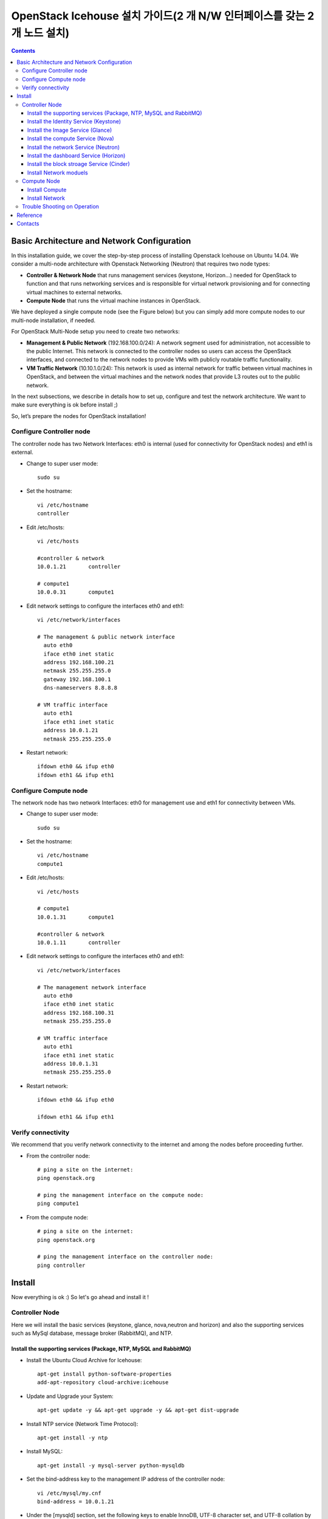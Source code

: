####
OpenStack Icehouse 설치 가이드(2 개 N/W 인터페이스를 갖는 2개 노드 설치)
####

.. contents::
  

Basic Architecture and Network Configuration
==========================================

In this installation guide, we cover the step-by-step process of installing Openstack Icehouse on Ubuntu 14.04.  We consider a multi-node architecture with Openstack Networking (Neutron) that requires two node types: 

+ **Controller & Network Node** that runs management services (keystone, Horizon…) needed for OpenStack to function and that runs networking services and is responsible for virtual network provisioning  and for connecting virtual machines to external networks.

+ **Compute Node** that runs the virtual machine instances in OpenStack. 

We have deployed a single compute node (see the Figure below) but you can simply add more compute nodes to our multi-node installation, if needed.  


.. image:: https://github.com/GunSik2/OpenStack/blob/master/images/arch1.jpg

For OpenStack Multi-Node setup you need to create two networks:

+ **Management & Public Network** (192.168.100.0/24): A network segment used for administration, not accessible to the public Internet. This network is connected to the controller nodes so users can access the OpenStack interfaces, and connected to the network nodes to provide VMs with publicly routable traffic functionality.

+ **VM Traffic Network** (10.10.1.0/24): This network is used as internal network for traffic between virtual machines in OpenStack, and between the virtual machines and the network nodes that provide L3 routes out to the public network.

In the next subsections, we describe in details how to set up, configure and test the network architecture. We want to make sure everything is ok before install ;)

So, let’s prepare the nodes for OpenStack installation!


Configure Controller node
-------------------------

The controller node has two Network Interfaces: eth0 is internal (used for connectivity for OpenStack nodes) and eth1 is external.

* Change to super user mode::

    sudo su

* Set the hostname::

    vi /etc/hostname
    controller


* Edit /etc/hosts::

    vi /etc/hosts
        
    #controller & network
    10.0.1.21       controller
        
    # compute1  
    10.0.0.31       compute1


* Edit network settings to configure the interfaces eth0 and eth1::

    vi /etc/network/interfaces
      
    # The management & public network interface
      auto eth0
      iface eth0 inet static
      address 192.168.100.21
      netmask 255.255.255.0
      gateway 192.168.100.1
      dns-nameservers 8.8.8.8
    
    # VM traffic interface
      auto eth1
      iface eth1 inet static
      address 10.0.1.21
      netmask 255.255.255.0

* Restart network::

    ifdown eth0 && ifup eth0
    ifdown eth1 && ifup eth1


Configure Compute node
----------------------
The network node has two network Interfaces: eth0 for management use and eth1 for connectivity between VMs.

* Change to super user mode::

    sudo su

* Set the hostname::

    vi /etc/hostname
    compute1


* Edit /etc/hosts::

    vi /etc/hosts
    
    # compute1
    10.0.1.31       compute1
  
    #controller & network
    10.0.1.11       controller

* Edit network settings to configure the interfaces eth0 and eth1::

    vi /etc/network/interfaces
  
    # The management network interface    
      auto eth0
      iface eth0 inet static
      address 192.168.100.31
      netmask 255.255.255.0
  
    # VM traffic interface     
      auto eth1
      iface eth1 inet static
      address 10.0.1.31
      netmask 255.255.255.0


* Restart network::
  
    ifdown eth0 && ifup eth0
      
    ifdown eth1 && ifup eth1


Verify connectivity
-------------------

We recommend that you verify network connectivity to the internet and among the nodes before proceeding further.

    
* From the controller node::

    # ping a site on the internet:
    ping openstack.org

    # ping the management interface on the compute node:
    ping compute1

* From the compute node::

    # ping a site on the internet:
    ping openstack.org

    # ping the management interface on the controller node:
    ping controller


Install 
=======

Now everything is ok :) So let's go ahead and install it !


Controller Node
---------------

Here we will install the basic services (keystone, glance, nova,neutron and horizon) and also the supporting services 
such as MySql database, message broker (RabbitMQ), and NTP. 

Install the supporting services (Package, NTP, MySQL and RabbitMQ)
^^^^^^^^^^^^^^^^^^^^^^^^^^^^^^^^^^^^^^^^^^^^^^^^^^^^

* Install the Ubuntu Cloud Archive for Icehouse::

    apt-get install python-software-properties
    add-apt-repository cloud-archive:icehouse

* Update and Upgrade your System::
   
    apt-get update -y && apt-get upgrade -y && apt-get dist-upgrade

* Install NTP service (Network Time Protocol)::

    apt-get install -y ntp

* Install MySQL::

    apt-get install -y mysql-server python-mysqldb

* Set the bind-address key to the management IP address of the controller node::

    vi /etc/mysql/my.cnf
    bind-address = 10.0.1.21

* Under the [mysqld] section, set the following keys to enable InnoDB, UTF-8 character set, and UTF-8 collation by default::

    vi /etc/mysql/my.cnf
    [mysqld]
    default-storage-engine = innodb
    innodb_file_per_table
    collation-server = utf8_general_ci
    init-connect = 'SET NAMES utf8'
    character-set-server = utf8

* Restart the MySQL service::

    service mysql restart

* Delete the anonymous users that are created when the database is first started::

    mysql_install_db
    mysql_secure_installation

* Install RabbitMQ (Message Queue) ::

    apt-get install -y rabbitmq-server
    rabbitmqctl change_password guest RABBIT_PASS


Install the Identity Service (Keystone)
^^^^^^^^^^^^^^^^^^^^^^^^^^^^^^^^^^^^^^^

* Install Identity Service

   * Install keystone packages::
   
       apt-get install -y keystone python-keystoneclient
   
   * Create a MySQL database for keystone::
   
       mysql -u root -p
   
       CREATE DATABASE keystone;
       GRANT ALL PRIVILEGES ON keystone.* TO 'keystone'@'localhost' IDENTIFIED BY 'KEYSTONE_DBPASS';
       GRANT ALL PRIVILEGES ON keystone.* TO 'keystone'@'%' IDENTIFIED BY 'KEYSTONE_DBPASS';
   
       exit;
   
   * Remove Keystone SQLite database::
   
       rm /var/lib/keystone/keystone.db
   
   * Edit /etc/keystone/keystone.conf::
   
        vi /etc/keystone/keystone.conf
     
       [database]
       # replace connection = sqlite:////var/lib/keystone/keystone.db by
       connection = mysql://keystone:KEYSTONE_DBPASS@controller/keystone
       
       [DEFAULT]
       admin_token=ADMIN_TOKEN 
       log_dir=/var/log/keystone
     
   
   * Restart the identity service then synchronize the database::
   
       service keystone restart
       keystone-manage db_sync
   
   * Check synchronization::
           
       mysql -u keystone -p 
       show databases;
       show TABLES;


* Define users, tenants, and roles

   * Create an administrative user::
   
       export OS_SERVICE_TOKEN=ADMIN_TOKEN 
       export OS_SERVICE_ENDPOINT=http://controller:35357/v2.0
       
       keystone user-create --name=admin --pass=admin_pass --email=admin@domain.com
       keystone role-create --name=admin
       keystone tenant-create --name=admin --description="Admin Tenant"
       keystone user-role-add --user=admin --tenant=admin --role=admin
       keystone user-role-add --user=admin --role=_member_ --tenant=admin
   
   * Create a normal user::
   
       keystone user-create --name=demo --pass=demo_pass --email=demo@domain.com
       keystone tenant-create --name=demo --description="Demo Tenant"
       keystone user-role-add --user=demo --role=_member_ --tenant=demo

   * Create a service tenant::
   
       keystone tenant-create --name=service --description="Service Tenant"
   

* Define services and API endpoints
   
   * Create a service entry for the Identity Service::
   
       keystone service-create --name=keystone --type=identity --description="OpenStack Identity"
   
   * Specify an API endpoint for the Identity Service::
   
      keystone endpoint-create \
      --service-id=$(keystone service-list | awk '/ identity / {print $2}') \
      --publicurl=http://192.168.100.21:5000/v2.0 \
      --internalurl=http://controller:5000/v2.0 \
      --adminurl=http://controller:35357/v2.0


* Verify the Identity Service installation

   * Create a simple credential file::

     vi admin_creds
     #Paste the following: 
     export OS_TENANT_NAME=admin
     export OS_USERNAME=admin
     export OS_PASSWORD=admin_pass
     export OS_AUTH_URL="http://192.168.100.21:5000/v2.0/"

     vi demo_creds
     #Paste the following: 
     export OS_USERNAME=demo
     export OS_PASSWORD=demo_pass
     export OS_TENANT_NAME=demo
     export OS_AUTH_URL=http://controller:35357/v2.0

   * clear the values in the OS_SERVICE_TOKEN and OS_SERVICE_ENDPOINT environment variables::
   
     unset OS_SERVICE_TOKEN OS_SERVICE_ENDPOINT

   * Request a authentication token::
   
     keystone --os-username=admin --os-password=admin_pass --os-auth-url=http://controller:35357/v2.0 token-get

   * Load credential admin file::
   
     source admin_creds
     keystone token-get

   * Load credential file::
   
     source admin_creds
     keystone user-list
     keystone user-role-list --user admin --tenant admin


Install the Image Service (Glance)
^^^^^^^^^^^^^^^^^^^^^^^^^^^^^^^^^^
* Image Service Components::
    - glance-api: Accepts Image API calls for image discovery, retrieval, and storage.
    - glance-registry: Stores, processes, and retrieves metadata about images. Metadata includes items such as size and type
    - Database: Stores image metadata. You can choose your database depending on your preference.
    - Storage repository (for image files): The Image Service supports a variety of repositories including normal file systems, Object Storage, RADOS block devices, HTTP, and Amazon S3

* Install the Image Service

   * Install Glance packages::
   
       apt-get install -y glance python-glanceclient
   
   * Create a MySQL database for Glance::
   
       mysql -u root -p
       CREATE DATABASE glance;
       GRANT ALL PRIVILEGES ON glance.* TO 'glance'@'localhost' IDENTIFIED BY 'GLANCE_DBPASS';
       GRANT ALL PRIVILEGES ON glance.* TO 'glance'@'%' IDENTIFIED BY 'GLANCE_DBPASS';
       exit;
   
   * Configure service user and role::
   
       keystone user-create --name=glance --pass=service_pass --email=glance@domain.com
       keystone user-role-add --user=glance --tenant=service --role=admin
   
   * Register the service and create the endpoint::
   
       keystone service-create --name=glance --type=image --description="OpenStack Image Service"
       keystone endpoint-create \
       --service-id=$(keystone service-list | awk '/ image / {print $2}') \
       --publicurl=http://192.168.100.21:9292 \
       --internalurl=http://controller:9292 \
       --adminurl=http://controller:9292
   
   * Update /etc/glance/glance-api.conf::
   
       vi /etc/glance/glance-api.conf
       
       [database]
       # replace sqlite_db = /var/lib/glance/glance.sqlite with
       connection = mysql://glance:GLANCE_DBPASS@controller/glance
       
       [keystone_authtoken]
       auth_uri = http://controller:5000
       auth_host = controller
       auth_port = 35357
       auth_protocol = http
       admin_tenant_name = service
       admin_user = glance
       admin_password = service_pass
       
       [paste_deploy]
       flavor = keystone
   
   
   * Update /etc/glance/glance-registry.conf::
       
       vi /etc/glance/glance-registry.conf
       
       [database]
       # replace sqlite_db = /var/lib/glance/glance.sqlite with:
       connection = mysql://glance:GLANCE_DBPASS@controller/glance
       
       [keystone_authtoken]
       auth_uri = http://controller:5000
       auth_host = controller
       auth_port = 35357
       auth_protocol = http
       admin_tenant_name = service
       admin_user = glance
       admin_password = service_pass
       
       [paste_deploy]
       flavor = keystone
   
   * Remove sqlite database::
   
       rm /var/lib/glance/glance.sqlite
   
   * Create the database tables for the glance database::
   
       glance-manage db_sync

   * Restart the glance-api and glance-registry services::
   
       service glance-registry restart
       service glance-api restart; 
   
* Verify the Image Service installation

   * Test Glance, upload the cirros cloud image::

       source admin_creds
       glance image-create --name="cirros-0.3.2-x86_64" --disk-format=qcow2 \
       --container-format=bare --is-public=true \
       --copy-from http://cdn.download.cirros-cloud.net/0.3.2/cirros-0.3.2-x86_64-disk.img
 
   * List Images::

       glance image-list


Install the compute Service (Nova)
^^^^^^^^^^^^^^^^^^^^^^^^^^^^^^^^^^

* Compute service components:

  * API:
     - nova-api service. Accepts and responds to end user compute API calls. 
     - nova-api-metadata service. Accepts metadata requests from instances. 
  * Compute core:
     - nova-compute process. A worker daemon that creates and terminates virtual machine instances through hypervisor APIs.
     - nova-scheduler process. Conceptually the simplest piece of code in Compute. 
     - nova-conductor module. Mediates interactions between nova-compute and the database.
  * Networking for VMs:
     - nova-network worker daemon. Similar to nova-compute, it accepts networking tasks from the queue and performs tasks to manipulate the network, such as setting up bridging interfaces or changing iptables rules.
     - nova-dhcpbridge script. Tracks IP address leases and records them in the database by using the dnsmasq dhcp-script facility.
  * Console interface
     - nova-consoleauth daemon. Authorizes tokens for users that console proxies provide.
     - nova-novncproxy daemon. Provides a proxy for accessing running instances through a VNC connection. 
     - nova-xvpnvncproxy daemon. A proxy for accessing running instances through a VNC connection. 
     - nova-cert daemon. Manages x509 certificates.
  * Image management 
     - nova-objectstore daemon. Provides an S3 interface for registering images with the Image Service.
     - euca2ools client. A set of command-line interpreter commands for managing cloud resources.
  * Command-line clients and other interfaces
     - nova client. Enables users to submit commands as a tenant administrator or end user.
     - nova-manage client. Enables cloud administrators to submit commands.
  * Other components
     - The queue. A central hub for passing messages between daemons. Usually implemented with RabbitMQ
     - SQL database. Stores most build-time and runtime states for a cloud infrastructure.

* Install nova packages for the controller node::

    apt-get install -y nova-api nova-cert nova-conductor nova-consoleauth \
    nova-novncproxy nova-scheduler python-novaclient


* Create a Mysql database for Nova::

    mysql -u root -p

    CREATE DATABASE nova;
    GRANT ALL PRIVILEGES ON nova.* TO 'nova'@'localhost' IDENTIFIED BY 'NOVA_DBPASS';
    GRANT ALL PRIVILEGES ON nova.* TO 'nova'@'%' IDENTIFIED BY 'NOVA_DBPASS';
    
    exit;

* Configure service user and role::

    keystone user-create --name=nova --pass=service_pass --email=nova@domain.com
    keystone user-role-add --user=nova --tenant=service --role=admin

* Register the service and create the endpoint::
    
    keystone service-create --name=nova --type=compute --description="OpenStack Compute"
    keystone endpoint-create \
    --service-id=$(keystone service-list | awk '/ compute / {print $2}') \
    --publicurl=http://192.168.100.21:8774/v2/%\(tenant_id\)s \
    --internalurl=http://controller:8774/v2/%\(tenant_id\)s \
    --adminurl=http://controller:8774/v2/%\(tenant_id\)s


* Edit the /etc/nova/nova.conf::
    
    vi /etc/nova/nova.conf

    [database]
    connection = mysql://nova:NOVA_DBPASS@controller/nova
    
    [DEFAULT]
    rpc_backend = rabbit
    rabbit_host = controller
    my_ip = 10.0.1.21
    vncserver_listen = 10.0.1.21
    vncserver_proxyclient_address = 10.0.1.21
    auth_strategy = keystone
    
    [keystone_authtoken]
    auth_uri = http://controller:5000
    auth_host = controller
    auth_port = 35357
    auth_protocol = http
    admin_tenant_name = service
    admin_user = nova
    admin_password = service_pass


* Remove Nova SQLite database::

    rm /var/lib/nova/nova.sqlite


* Synchronize your database::

    nova-manage db sync

* Restart nova-* services::

    service nova-api restart
    service nova-cert restart
    service nova-conductor restart
    service nova-consoleauth restart
    service nova-novncproxy restart
    service nova-scheduler restart


* Check Nova is running. The :-) icons indicate that everything is ok !::
   
    nova-manage service list

* To verify your configuration, list available images::

    source admin_creds
    nova image-list
 
   
Install the network Service (Neutron)
^^^^^^^^^^^^^^^^^^^^^^^^^^^^^^^^^^^^^

* Install the Neutron server and the OpenVSwitch packages::

    apt-get install -y neutron-server neutron-plugin-ml2

* Create a MySql database for Neutron::

    mysql -u root -p
  
    CREATE DATABASE neutron;
    GRANT ALL PRIVILEGES ON neutron.* TO neutron@'localhost' IDENTIFIED BY 'NEUTRON_DBPASS';
    GRANT ALL PRIVILEGES ON neutron.* TO neutron@'%' IDENTIFIED BY 'NEUTRON_DBPASS';
    
    exit;

* Configure service user and role::

    keystone user-create --name=neutron --pass=service_pass --email=neutron@domain.com
    keystone user-role-add --user=neutron --tenant=service --role=admin

* Register the service and create the endpoint::

    keystone service-create --name=neutron --type=network --description="OpenStack Networking"
    
    keystone endpoint-create \
    --service-id=$(keystone service-list | awk '/ network / {print $2}') \
    --publicurl=http://192.168.100.21:9696 \
    --internalurl=http://controller:9696 \
    --adminurl=http://controller:9696 


* Update /etc/neutron/neutron.conf::
      
    vi /etc/neutron/neutron.conf
    
    [database]
    # replace connection = sqlite:////var/lib/neutron/neutron.sqlite with
    connection = mysql://neutron:NEUTRON_DBPASS@controller/neutron
    
    [DEFAULT]
    # replace  core_plugin = neutron.plugins.ml2.plugin.Ml2Plugin with
    core_plugin = ml2
    service_plugins = router
    allow_overlapping_ips = True
    
    auth_strategy = keystone
    rpc_backend = neutron.openstack.common.rpc.impl_kombu
    rabbit_host = controller
    
    notify_nova_on_port_status_changes = True
    notify_nova_on_port_data_changes = True
    nova_url = http://controller:8774/v2
    nova_admin_username = nova
    # Replace the SERVICE_TENANT_ID with the output of this command (keystone tenant-list | awk '/ service / { print $2 }')
    nova_admin_tenant_id = SERVICE_TENANT_ID
    nova_admin_password = service_pass
    nova_admin_auth_url = http://controller:35357/v2.0
    
    [keystone_authtoken]
    auth_uri = http://controller:5000
    auth_host = controller
    auth_port = 35357
    auth_protocol = http
    admin_tenant_name = service
    admin_user = neutron
    admin_password = service_pass


* Configure the Modular Layer 2 (ML2) plug-in::

    vi /etc/neutron/plugins/ml2/ml2_conf.ini
    
    [ml2]
    type_drivers = gre
    tenant_network_types = gre
    mechanism_drivers = openvswitch
    
    [ml2_type_gre]
    tunnel_id_ranges = 1:1000
    
    [securitygroup]
    firewall_driver = neutron.agent.linux.iptables_firewall.OVSHybridIptablesFirewallDriver
    enable_security_group = True


* Reconfigure Compute to use Networking::

    vi /etc/nova/nova.conf
    
    [DEFAULT]
    network_api_class=nova.network.neutronv2.api.API
    neutron_url=http://controller:9696
    neutron_auth_strategy=keystone
    neutron_admin_tenant_name=service
    neutron_admin_username=neutron
    neutron_admin_password=service_pass
    neutron_admin_auth_url=http://controller:35357/v2.0
    libvirt_vif_driver=nova.virt.libvirt.vif.LibvirtHybridOVSBridgeDriver
    linuxnet_interface_driver=nova.network.linux_net.LinuxOVSInterfaceDriver
    firewall_driver=nova.virt.firewall.NoopFirewallDriver
    security_group_api=neutron

* Restart the Compute services::
    
    service nova-api restart
    service nova-scheduler restart
    service nova-conductor restart

* Restart the Networking service::

    service neutron-server restart


Install the dashboard Service (Horizon)
^^^^^^^^^^^^^^^^^^^^^^^^^^^^^^^^^^^^^^^

* Install the required packages::

    apt-get install -y apache2 memcached libapache2-mod-wsgi openstack-dashboard

* You can remove the openstack-dashboard-ubuntu-theme package::

    apt-get remove -y --purge openstack-dashboard-ubuntu-theme

* Edit /etc/openstack-dashboard/local_settings.py::
    
    vi /etc/openstack-dashboard/local_settings.py
    ALLOWED_HOSTS = ['localhost', '192.168.100.21']
    OPENSTACK_HOST = "controller"

* Reload Apache and memcached::

    service apache2 restart 
    service memcached restart

* Note::

    If you have this error: apache2: Could not reliably determine the server's fully qualified domain name, using 127.0.1.1. 
    Set the 'ServerName' directive  globally to suppress this message”

    Solution: Edit /etc/apache2/apache2.conf

    vi /etc/apache2/apache2.conf
    Add the following new line end of file:
    ServerName localhost

* Reload Apache and memcached::

    service apache2 restart; service memcached restart


* Check OpenStack Dashboard at http://192.168.100.21/horizon. login admin/admin_pass


Install the block stroage Service (Cinder)
^^^^^^^^^^^^^^^^^^^^^^^^^^^^^^^^^^^^^

* Block storage consists of the following three components:
    - cinder-api
    - cinder-scheduler
    - cinder-volume
  The first two services are installed on controller node and the last on the service node for storage.
  If the controller node has storage, the last service can also be installed on the controller.
  The document separtes the two nodes.
  
(1) Configure a Block Storage service controller

   * Install the cinder services::
   
       apt-get -y install cinder-api cinder-scheduler

   * Create a MySql database for Cinder::
   
       mysql -u root -p
       CREATE DATABASE cinder;
       GRANT ALL ON cinder.* TO 'cinder'@'localhost' IDENTIFIED BY 'CINDER_PASS';
       GRANT ALL ON cinder.* TO 'cinder'@'%' IDENTIFIED BY 'CINDER_PASS';
       exit;
       
       rm /var/lib/cinder/cinder.sqlite
       cinder-manage db sync
   
   * Register the service and create the endpoint::

       source admin_creds
       keystone user-create --name=cinder --pass=CINDER_PASS --email=cinder@email.com
       keystone user-role-add --user=cinder --tenant=service --role=admin
       keystone service-create --name=cinder --type=volume --description="OpenStack Block Storage"
       keystone endpoint-create \
         --service-id=$(keystone service-list | awk '/ volume / {print $2}') \
         --publicurl=http://192.168.100.21:8776/v1/%\(tenant_id\)s \
         --internalurl=http://controller:8776/v1/%\(tenant_id\)s \
         --adminurl=http://controller:8776/v1/%\(tenant_id\)s
         
       keystone service-create --name=cinderv2 --type=volumev2 --description="OpenStack Block Storage v2"
       keystone endpoint-create \
         --service-id=$(keystone service-list | awk '/ volumev2 / {print $2}') \
         --publicurl=http://192.168.100.21:8776/v2/%\(tenant_id\)s \
         --internalurl=http://controller:8776/v2/%\(tenant_id\)s \
         --adminurl=http://controller:8776/v2/%\(tenant_id\)s

   * Configure the cinder services::

       sudo vi /etc/cinder/cinder.conf
       [DEFAULT]
       rpc_backend = cinder.openstack.common.rpc.impl_kombu
       rabbit_host = controller
       rabbit_port = 5672
       …
       [keystone_authtoken]
       auth_uri = http://controller:5000
       auth_host = controller
       auth_port = 35357
       auth_protocol = http
       admin_tenant_name = service
       admin_user = cinder
       admin_password = CINDER_PASS
       [database]
       connection = mysql://cinder:CINDER_PASS@controller/cinder

   * Restart cinder services::
   
       service cinder-scheduler restart
       service cinder-api restart

(2) Configure a Block Storage service node

   * Configure the block storage (assumes a second disk /dev/sdb3 that is used for  LVM physical and logical volumes)::
   
       apt-get install lvm2
       pvcreate /dev/sdb3
       vgcreate cinder-volumes /dev/sdb3
       
       vi /etc/lvm/lvm.conf
       devices {
       ...
       filter = [ "a/sda1/", "a/sdb3/", "r/.*/"]
       ...
       }

   * Install the cinder serivces::
   
       apt-get install cinder-volume
       vi /etc/cinder/cinder.conf
       [keystone_authtoken]
       auth_uri = http://controller:5000
       auth_host = controller
       auth_port = 35357
       auth_protocol = http
       admin_tenant_name = service
       admin_user = cinder
       admin_password = CINDER_PASS
       ...
       [DEFAULT]
       rpc_backend = rabbit
       rabbit_host = controller
       rabbit_port = 5672
       ...
       my_ip = 10.0.1.21         
       glance_host = controller
       ...
       [database]
       connection = mysql://cinder:CINDER_DBPASS@controller/cinder

   * Restart cinder volume services::

       service cinder-volume restart  
       service tgt restart

(3) Verify the Block Storage installation

   * Test the cinder services::
   
       source demo_creds
       cinder create --display-name myVolume 1
       cinder list


Install Network moduels
^^^^^^^^^^^^^^^^^^^^^^^^^^^^^^^^^^^^^^^^^^^^^^^^^^^^

Now, let's move to second step!

The network node runs the Networking plug-in and different agents (see the Figure below).


* Install other services::

    apt-get install -y vlan bridge-utils

* Edit /etc/sysctl.conf to contain the following::

    vi /etc/sysctl.conf
    net.ipv4.ip_forward=1
    net.ipv4.conf.all.rp_filter=0
    net.ipv4.conf.default.rp_filter=0


* Implement the changes::

    sysctl -p

* Install the Networking components::

    apt-get install -y neutron-plugin-ml2 neutron-plugin-openvswitch-agent dnsmasq neutron-l3-agent neutron-dhcp-agent


* Edit the /etc/neutron/l3_agent.ini::

    vi /etc/neutron/l3_agent.ini
    
    [DEFAULT]
    interface_driver = neutron.agent.linux.interface.OVSInterfaceDriver
    use_namespaces = True

* Edit the /etc/neutron/dhcp_agent.ini::

    vi /etc/neutron/dhcp_agent.ini
    
    [DEFAULT]
    interface_driver = neutron.agent.linux.interface.OVSInterfaceDriver
    dhcp_driver = neutron.agent.linux.dhcp.Dnsmasq
    use_namespaces = True
    # This is for resolving mtu problem. You can set jumo frame instread of setting this.
    # jumbo frame set: ifconfig eth0 mtu 9000
    dnsmasq_config_file = /etc/neutron/dnsmasq-neutron.conf
    
    vi /etc/neutron/dnsmasq-neutron.conf
    dhcp-option-force=26,1454


* Edit the /etc/neutron/metadata_agent.ini::

    vi /etc/neutron/metadata_agent.ini
    
    [DEFAULT]
    auth_url = http://controller:5000/v2.0
    auth_region = regionOne
    
    admin_tenant_name = service
    admin_user = neutron
    admin_password = service_pass
    nova_metadata_ip = controller
    metadata_proxy_shared_secret = helloOpenStack

* Note: On the controller node::
    vi /etc/nova/nova.conf

    [DEFAULT]
    service_neutron_metadata_proxy = true
    neutron_metadata_proxy_shared_secret = helloOpenStack
    
    service nova-api restart


* Edit the /etc/neutron/plugins/ml2/ml2_conf.ini::

    vi /etc/neutron/plugins/ml2/ml2_conf.ini
    
    [ml2]
    type_drivers = gre
    tenant_network_types = gre
    mechanism_drivers = openvswitch
    
    [ml2_type_gre]
    tunnel_id_ranges = 1:1000
    
    [ovs]
    local_ip = 10.0.1.21
    tunnel_type = gre
    enable_tunneling = True
    
    [securitygroup]
    firewall_driver = neutron.agent.linux.iptables_firewall.OVSHybridIptablesFirewallDriver
    enable_security_group = True

* Restart openVSwitch::

    service openvswitch-switch restart

* Create the bridges::

    #br-int will be used for VM integration
    ovs-vsctl add-br br-int

    #br-ex is used to make to VM accessible from the internet
    ovs-vsctl add-br br-ex


* Add the eth0 to the br-ex::

    #Internet connectivity will be lost after this step but this won't affect OpenStack's work
    ovs-vsctl add-port br-ex eth0

* Edit /etc/network/interfaces::

    vi /etc/network/interfaces
    #  comment out the following part and add the next part.
    # The management & public network interface
    #  auto eth0
    #  iface eth0 inet static
    #  address 192.168.100.21
    #  netmask 255.255.255.0
    #  gateway 192.168.100.1
    #  dns-nameservers 8.8.8.8
    
    # The public network interface
    auto eth0
    iface eth0 inet manual
    up ifconfig $IFACE 0.0.0.0 up
    up ip link set $IFACE promisc on
    down ip link set $IFACE promisc off
    down ifconfig $IFACE down
  
    auto br-ex
    iface br-ex inet static
    address 192.168.100.21
    netmask 255.255.255.0
    gateway 192.168.100.1
    dns-nameservers 8.8.8.8

* Restart network::

    ifdown eth0 && ifup eth0
    ifdown br-ex && ifup br-ex


* Restart all neutron services::

    service neutron-plugin-openvswitch-agent restart
    service neutron-dhcp-agent restart
    service neutron-l3-agent restart
    service neutron-metadata-agent restart
    service dnsmasq restart

* Check status::

    service neutron-plugin-openvswitch-agent status
    service neutron-dhcp-agent status
    service neutron-l3-agent status
    service neutron-metadata-agent status
    service dnsmasq status

* Create a simple credential file::

    vi admin_creds
    #Paste the following:
    export OS_TENANT_NAME=admin
    export OS_USERNAME=admin
    export OS_PASSWORD=admin_pass
    export OS_AUTH_URL="http://192.168.100.21:5000/v2.0/"

* Check Neutron agents::

    source admin_creds
    neutron agent-list



Compute Node
------------

Finally, let's install the services on the compute node!
It uses KVM as hypervisor and runs nova-compute, the Networking plug-in and layer 2 agent.  

Install Compute
^^^^^^^^^^^^^^^^

1) Install basic services

   * Install the Ubuntu Cloud Archive for Icehouse::
   
       apt-get install python-software-properties
       add-apt-repository cloud-archive:icehouse
   
   * Update and Upgrade your System::
    
       apt-get update -y && apt-get upgrade -y && apt-get dist-upgrade
   
   
   * Install ntp service::
       
       apt-get install -y ntp
   
   * Set the compute node to follow up your conroller node::
   
      sed -i 's/server ntp.ubuntu.com/server controller/g' /etc/ntp.conf
   
   * Restart NTP service::
   
       service ntp restart
   
   * Install MySQL Python library::
   
       apt-get install python-mysqldb
      
   * Check that your hardware supports virtualization::
   
       apt-get install -y cpu-checker
       kvm-ok

   * Install and configure kvm::
   
       apt-get install -y kvm libvirt-bin pm-utils

2) Install Compute

   * Install the Compute packages::
   
       apt-get install -y nova-compute-kvm python-guestfs
   
   * Make the current kernel readable::
   
       dpkg-statoverride  --update --add root root 0644 /boot/vmlinuz-$(uname -r)
   
   * Enable this override for all future kernel updates, create the file /etc/kernel/postinst.d/statoverride containing::
   
       vi /etc/kernel/postinst.d/statoverride
       #!/bin/sh
       version="$1"
       # passing the kernel version is required
       [ -z "${version}" ] && exit 0
       dpkg-statoverride --update --add root root 0644 /boot/vmlinuz-${version}
   
   * Make the file executable::
   
       chmod +x /etc/kernel/postinst.d/statoverride
   
   
   * Modify the /etc/nova/nova.conf like this::
   
       vi /etc/nova/nova.conf
       [DEFAULT]
       auth_strategy = keystone
       vif_plugging_is_fatal=false
       vif_plugging_timeout=0
   
       rpc_backend = rabbit
       rabbit_host = controller
       glance_host = controller
   
       my_ip = 10.0.1.31
       vnc_enabled = True
       vncserver_listen = 0.0.0.0
       vncserver_proxyclient_address = 10.0.1.31
       novncproxy_base_url = http://192.168.100.21:6080/vnc_auto.html
       
       [database]
       connection = mysql://nova:NOVA_DBPASS@controller/nova
       
       [keystone_authtoken]
       auth_uri = http://controller:5000
       auth_host = controller
       auth_port = 35357
       auth_protocol = http
       admin_tenant_name = service
       admin_user = nova
       admin_password = service_pass
       
   * Notice that if this command (egrep -c '(vmx|svm)' /proc/cpuinfo) returns a value of zero, 
     your system does not support hardware acceleration and you must configure libvirt to use QEMU instead of KVM in nova.conf.:: 
       [libvirt]
       ...
       virt_type = qemu
   
   * Delete /var/lib/nova/nova.sqlite file::
       
       rm /var/lib/nova/nova.sqlite
   
   * Restart nova-compute services::
   
       service nova-compute restart


Install Network
^^^^^^^^^^^^^^^^

* Edit /etc/sysctl.conf to contain the following::

    vi /etc/sysctl.conf
    net.ipv4.ip_forward=1
    net.ipv4.conf.all.rp_filter=0
    net.ipv4.conf.default.rp_filter=0

* Implement the changes::

    sysctl -p

* Install the Networking components::
    
    apt-get install -y neutron-common neutron-plugin-ml2 neutron-plugin-openvswitch-agent


* Update /etc/neutron/neutron.conf::

    vi /etc/neutron/neutron.conf
    
    [DEFAULT]
    auth_strategy = keystone
    # replace  core_plugin = neutron.plugins.ml2.plugin.Ml2Plugin with
    core_plugin = ml2
    service_plugins = router
    allow_overlapping_ips = True
    
    rpc_backend = neutron.openstack.common.rpc.impl_kombu
    rabbit_host = controller
    
    [keystone_authtoken]
    auth_uri = http://controller:5000
    auth_host = controller
    auth_port = 35357
    auth_protocol = http
    admin_tenant_name = service
    admin_user = neutron
    admin_password = service_pass
    
   [database]
   connection = mysql://neutron:NEUTRON_DBPASS@controller/neutron


* Configure the Modular Layer 2 (ML2) plug-in::
    
    vi /etc/neutron/plugins/ml2/ml2_conf.ini
    
    [ml2]
    type_drivers = gre
    tenant_network_types = gre
    mechanism_drivers = openvswitch
    
    [ml2_type_gre]
    tunnel_id_ranges = 1:1000
    
    [ovs]
    local_ip = 10.0.1.31
    tunnel_type = gre
    enable_tunneling = True
    
    [securitygroup]
    firewall_driver = neutron.agent.linux.iptables_firewall.OVSHybridIptablesFirewallDriver
    enable_security_group = True

* Restart the OVS service::

    service openvswitch-switch restart

* Create the bridges::

    #br-int will be used for VM integration
    ovs-vsctl add-br br-int
    

* Edit /etc/nova/nova.conf::

    vi /etc/nova/nova.conf
    
    [DEFAULT]
    network_api_class = nova.network.neutronv2.api.API
    neutron_url = http://controller:9696
    neutron_auth_strategy = keystone
    neutron_admin_tenant_name = service
    neutron_admin_username = neutron
    neutron_admin_password = service_pass
    neutron_admin_auth_url = http://controller:35357/v2.0
    linuxnet_interface_driver = nova.network.linux_net.LinuxOVSInterfaceDriver
    firewall_driver = nova.virt.firewall.NoopFirewallDriver
    security_group_api = neutron


* Restart nova-compute services::

    service nova-compute restart

* Restart the Open vSwitch (OVS) agent::

    service neutron-plugin-openvswitch-agent restart

* Check Nova is running. The :-) icons indicate that everything is ok !::

    nova-manage service list
    


Trouble Shooting on Operation 
------------
* Case1: 'Too many connections'
    Problem
    - cat /var/log/nova/nova-api.log
    ERROR nova.api.openstack [req-22e47296-ae37-4a66-9d6f-953c21efb8c2 b5b2b5c7c2a740599857cf31cc3b43e3 27d4039052fd42b09ee477e0b40fe713] Caught error: (OperationalError) (1040, 'Too many connections') None None

    Solution
    - /etc/mysql/my.cnf
      max_connections        = 500
    - service mysql restart
    
    
    
Reference
=========
The content is the summarization of OpenStack Installation Guide for Ubuntu 14.04 (LTS) and the applicaiton case to two nodes.
- http://docs.openstack.org/icehouse/install-guide/install/apt/content/
- https://fosskb.wordpress.com/2014/06/10/managing-openstack-internaldataexternal-network-in-one-interface/

Contacts
========

GunSik Choi : cgshome at gmail.com

